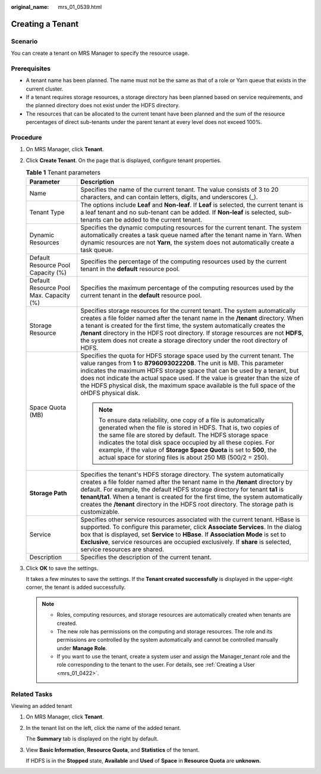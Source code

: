 :original_name: mrs_01_0539.html

.. _mrs_01_0539:

Creating a Tenant
=================

Scenario
--------

You can create a tenant on MRS Manager to specify the resource usage.

Prerequisites
-------------

-  A tenant name has been planned. The name must not be the same as that of a role or Yarn queue that exists in the current cluster.
-  If a tenant requires storage resources, a storage directory has been planned based on service requirements, and the planned directory does not exist under the HDFS directory.
-  The resources that can be allocated to the current tenant have been planned and the sum of the resource percentages of direct sub-tenants under the parent tenant at every level does not exceed 100%.

Procedure
---------

#. On MRS Manager, click **Tenant**.

#. Click **Create Tenant**. On the page that is displayed, configure tenant properties.

   .. table:: **Table 1** Tenant parameters

      +-----------------------------------------+--------------------------------------------------------------------------------------------------------------------------------------------------------------------------------------------------------------------------------------------------------------------------------------------------------------------------------------------------------------------------------------------------------------------------------+
      | Parameter                               | Description                                                                                                                                                                                                                                                                                                                                                                                                                    |
      +=========================================+================================================================================================================================================================================================================================================================================================================================================================================================================================+
      | Name                                    | Specifies the name of the current tenant. The value consists of 3 to 20 characters, and can contain letters, digits, and underscores (_).                                                                                                                                                                                                                                                                                      |
      +-----------------------------------------+--------------------------------------------------------------------------------------------------------------------------------------------------------------------------------------------------------------------------------------------------------------------------------------------------------------------------------------------------------------------------------------------------------------------------------+
      | Tenant Type                             | The options include **Leaf** and **Non-leaf**. If **Leaf** is selected, the current tenant is a leaf tenant and no sub-tenant can be added. If **Non-leaf** is selected, sub-tenants can be added to the current tenant.                                                                                                                                                                                                       |
      +-----------------------------------------+--------------------------------------------------------------------------------------------------------------------------------------------------------------------------------------------------------------------------------------------------------------------------------------------------------------------------------------------------------------------------------------------------------------------------------+
      | Dynamic Resources                       | Specifies the dynamic computing resources for the current tenant. The system automatically creates a task queue named after the tenant name in Yarn. When dynamic resources are not **Yarn**, the system does not automatically create a task queue.                                                                                                                                                                           |
      +-----------------------------------------+--------------------------------------------------------------------------------------------------------------------------------------------------------------------------------------------------------------------------------------------------------------------------------------------------------------------------------------------------------------------------------------------------------------------------------+
      | Default Resource Pool Capacity (%)      | Specifies the percentage of the computing resources used by the current tenant in the **default** resource pool.                                                                                                                                                                                                                                                                                                               |
      +-----------------------------------------+--------------------------------------------------------------------------------------------------------------------------------------------------------------------------------------------------------------------------------------------------------------------------------------------------------------------------------------------------------------------------------------------------------------------------------+
      | Default Resource Pool Max. Capacity (%) | Specifies the maximum percentage of the computing resources used by the current tenant in the **default** resource pool.                                                                                                                                                                                                                                                                                                       |
      +-----------------------------------------+--------------------------------------------------------------------------------------------------------------------------------------------------------------------------------------------------------------------------------------------------------------------------------------------------------------------------------------------------------------------------------------------------------------------------------+
      | Storage Resource                        | Specifies storage resources for the current tenant. The system automatically creates a file folder named after the tenant name in the **/tenant** directory. When a tenant is created for the first time, the system automatically creates the **/tenant** directory in the HDFS root directory. If storage resources are not **HDFS**, the system does not create a storage directory under the root directory of HDFS.       |
      +-----------------------------------------+--------------------------------------------------------------------------------------------------------------------------------------------------------------------------------------------------------------------------------------------------------------------------------------------------------------------------------------------------------------------------------------------------------------------------------+
      | Space Quota (MB)                        | Specifies the quota for HDFS storage space used by the current tenant. The value ranges from **1** to **8796093022208**. The unit is MB. This parameter indicates the maximum HDFS storage space that can be used by a tenant, but does not indicate the actual space used. If the value is greater than the size of the HDFS physical disk, the maximum space available is the full space of the oHDFS physical disk.         |
      |                                         |                                                                                                                                                                                                                                                                                                                                                                                                                                |
      |                                         | .. note::                                                                                                                                                                                                                                                                                                                                                                                                                      |
      |                                         |                                                                                                                                                                                                                                                                                                                                                                                                                                |
      |                                         |    To ensure data reliability, one copy of a file is automatically generated when the file is stored in HDFS. That is, two copies of the same file are stored by default. The HDFS storage space indicates the total disk space occupied by all these copies. For example, if the value of **Storage Space Quota** is set to **500**, the actual space for storing files is about 250 MB (500/2 = 250).                        |
      +-----------------------------------------+--------------------------------------------------------------------------------------------------------------------------------------------------------------------------------------------------------------------------------------------------------------------------------------------------------------------------------------------------------------------------------------------------------------------------------+
      | **Storage Path**                        | Specifies the tenant's HDFS storage directory. The system automatically creates a file folder named after the tenant name in the **/tenant** directory by default. For example, the default HDFS storage directory for tenant **ta1** is **tenant/ta1**. When a tenant is created for the first time, the system automatically creates the **/tenant** directory in the HDFS root directory. The storage path is customizable. |
      +-----------------------------------------+--------------------------------------------------------------------------------------------------------------------------------------------------------------------------------------------------------------------------------------------------------------------------------------------------------------------------------------------------------------------------------------------------------------------------------+
      | Service                                 | Specifies other service resources associated with the current tenant. HBase is supported. To configure this parameter, click **Associate Services**. In the dialog box that is displayed, set **Service** to **HBase**. If **Association Mode** is set to **Exclusive**, service resources are occupied exclusively. If **share** is selected, service resources are shared.                                                   |
      +-----------------------------------------+--------------------------------------------------------------------------------------------------------------------------------------------------------------------------------------------------------------------------------------------------------------------------------------------------------------------------------------------------------------------------------------------------------------------------------+
      | Description                             | Specifies the description of the current tenant.                                                                                                                                                                                                                                                                                                                                                                               |
      +-----------------------------------------+--------------------------------------------------------------------------------------------------------------------------------------------------------------------------------------------------------------------------------------------------------------------------------------------------------------------------------------------------------------------------------------------------------------------------------+

#. Click **OK** to save the settings.

   It takes a few minutes to save the settings. If the **Tenant created successfully** is displayed in the upper-right corner, the tenant is added successfully.

   .. note::

      -  Roles, computing resources, and storage resources are automatically created when tenants are created.
      -  The new role has permissions on the computing and storage resources. The role and its permissions are controlled by the system automatically and cannot be controlled manually under **Manage Role**.
      -  If you want to use the tenant, create a system user and assign the Manager_tenant role and the role corresponding to the tenant to the user. For details, see :ref:`Creating a User <mrs_01_0422>`.

Related Tasks
-------------

Viewing an added tenant

#. On MRS Manager, click **Tenant**.

#. In the tenant list on the left, click the name of the added tenant.

   The **Summary** tab is displayed on the right by default.

#. View **Basic Information**, **Resource Quota**, and **Statistics** of the tenant.

   If HDFS is in the **Stopped** state, **Available** and **Used** of **Space** in **Resource Quota** are **unknown.**
